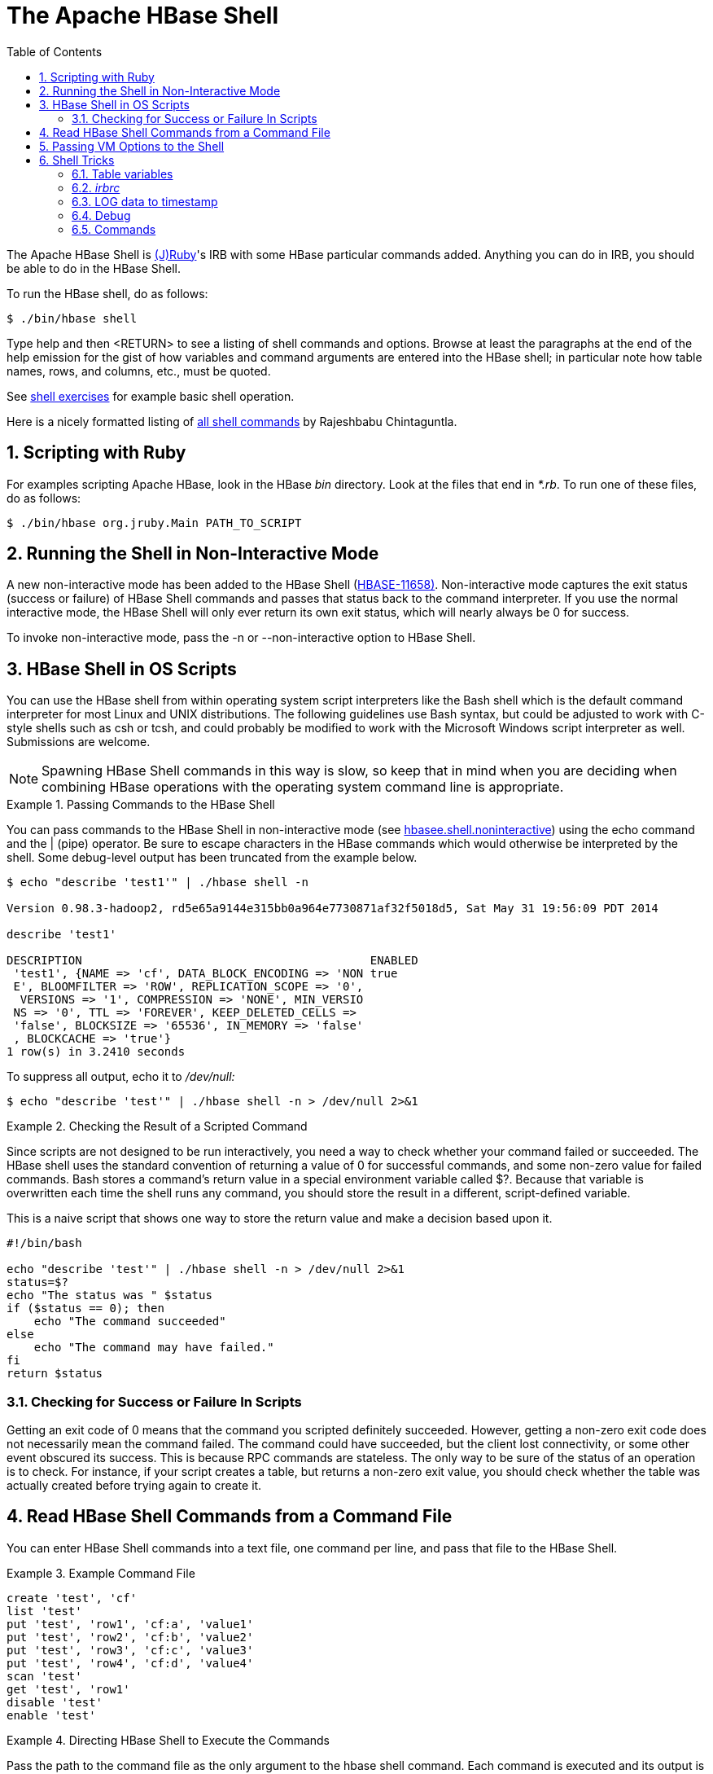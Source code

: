 ////
/**
 *
 * Licensed to the Apache Software Foundation (ASF) under one
 * or more contributor license agreements.  See the NOTICE file
 * distributed with this work for additional information
 * regarding copyright ownership.  The ASF licenses this file
 * to you under the Apache License, Version 2.0 (the
 * "License"); you may not use this file except in compliance
 * with the License.  You may obtain a copy of the License at
 *
 *     http://www.apache.org/licenses/LICENSE-2.0
 *
 * Unless required by applicable law or agreed to in writing, software
 * distributed under the License is distributed on an "AS IS" BASIS,
 * WITHOUT WARRANTIES OR CONDITIONS OF ANY KIND, either express or implied.
 * See the License for the specific language governing permissions and
 * limitations under the License.
 */
////

[[shell]]
= The Apache HBase Shell
:doctype: book
:numbered:
:toc: left
:icons: font
:experimental:
:docinfo1:


The Apache HBase Shell is link:http://jruby.org[(J)Ruby]'s IRB with some HBase particular commands added.
Anything you can do in IRB, you should be able to do in the HBase Shell.

To run the HBase shell, do as follows:

[source]
----
$ ./bin/hbase shell
----

Type +help+ and then +<RETURN>+ to see a listing of shell commands and options.
Browse at least the paragraphs at the end of the help emission for the gist of how variables and command arguments are entered into the HBase shell; in particular note how table names, rows, and columns, etc., must be quoted.

See <<shell_exercises,shell exercises>> for example basic shell operation. 

Here is a nicely formatted listing of link:http://learnhbase.wordpress.com/2013/03/02/hbase-shell-commands/[all shell
            commands] by Rajeshbabu Chintaguntla. 

[[scripting]]
== Scripting with Ruby

For examples scripting Apache HBase, look in the HBase [path]_bin_            directory.
Look at the files that end in [path]_*.rb_.
To run one of these files, do as follows:

[source]
----
$ ./bin/hbase org.jruby.Main PATH_TO_SCRIPT
----

== Running the Shell in Non-Interactive Mode

A new non-interactive mode has been added to the HBase Shell (link:https://issues.apache.org/jira/browse/HBASE-11658[HBASE-11658)].
Non-interactive mode captures the exit status (success or failure) of HBase Shell commands and passes that status back to the command interpreter.
If you use the normal interactive mode, the HBase Shell will only ever return its own exit status, which will nearly always be [literal]+0+ for success.

To invoke non-interactive mode, pass the +-n+ or +--non-interactive+ option to HBase Shell.

[[hbase.shell.noninteractive]]
== HBase Shell in OS Scripts

You can use the HBase shell from within operating system script interpreters like the Bash shell which is the default command interpreter for most Linux and UNIX distributions.
The following guidelines use Bash syntax, but could be adjusted to work with C-style shells such as csh or tcsh, and could probably be modified to work with the Microsoft Windows script interpreter as well.
Submissions are welcome.

NOTE: Spawning HBase Shell commands in this way is slow, so keep that in mind when you are deciding when combining HBase operations with the operating system command line is appropriate.

.Passing Commands to the HBase Shell
====
You can pass commands to the HBase Shell in non-interactive mode (see <<hbasee.shell.noninteractive,hbasee.shell.noninteractive>>) using the +echo+                command and the [literal]+|+ (pipe) operator.
Be sure to escape characters in the HBase commands which would otherwise be interpreted by the shell.
Some debug-level output has been truncated from the example below.

----
$ echo "describe 'test1'" | ./hbase shell -n
                
Version 0.98.3-hadoop2, rd5e65a9144e315bb0a964e7730871af32f5018d5, Sat May 31 19:56:09 PDT 2014

describe 'test1'

DESCRIPTION                                          ENABLED
 'test1', {NAME => 'cf', DATA_BLOCK_ENCODING => 'NON true
 E', BLOOMFILTER => 'ROW', REPLICATION_SCOPE => '0',
  VERSIONS => '1', COMPRESSION => 'NONE', MIN_VERSIO
 NS => '0', TTL => 'FOREVER', KEEP_DELETED_CELLS =>
 'false', BLOCKSIZE => '65536', IN_MEMORY => 'false'
 , BLOCKCACHE => 'true'}
1 row(s) in 3.2410 seconds
----

To suppress all output, echo it to [path]_/dev/null:_

----
$ echo "describe 'test'" | ./hbase shell -n > /dev/null 2>&1
----
====

.Checking the Result of a Scripted Command
====
Since scripts are not designed to be run interactively, you need a way to check whether your command failed or succeeded.
The HBase shell uses the standard convention of returning a value of [literal]+0+ for successful commands, and some non-zero value for failed commands.
Bash stores a command's return value in a special environment variable called [var]+$?+.
Because that variable is overwritten each time the shell runs any command, you should store the result in a different, script-defined variable.

This is a naive script that shows one way to store the return value and make a decision based upon it.

[source,bourne]
----

#!/bin/bash

echo "describe 'test'" | ./hbase shell -n > /dev/null 2>&1
status=$?
echo "The status was " $status  
if ($status == 0); then
    echo "The command succeeded"
else
    echo "The command may have failed."
fi
return $status
----
====

=== Checking for Success or Failure In Scripts

Getting an exit code of 0 means that the command you scripted definitely succeeded.
However, getting a non-zero exit code does not necessarily mean the command failed.
The command could have succeeded, but the client lost connectivity, or some other event obscured its success.
This is because RPC commands are stateless.
The only way to be sure of the status of an operation is to check.
For instance, if your script creates a table, but returns a non-zero exit value, you should check whether the table was actually created before trying again to create it.

== Read HBase Shell Commands from a Command File

You can enter HBase Shell commands into a text file, one command per line, and pass that file to the HBase Shell.

.Example Command File
====
----

create 'test', 'cf'
list 'test'
put 'test', 'row1', 'cf:a', 'value1'
put 'test', 'row2', 'cf:b', 'value2'
put 'test', 'row3', 'cf:c', 'value3'
put 'test', 'row4', 'cf:d', 'value4'
scan 'test'
get 'test', 'row1'
disable 'test'
enable 'test'
----
====

.Directing HBase Shell to Execute the Commands
====
Pass the path to the command file as the only argument to the +hbase
                    shell+ command.
Each command is executed and its output is shown.
If you do not include the +exit+ command in your script, you are returned to the HBase shell prompt.
There is no way to programmatically check each individual command for success or failure.
Also, though you see the output for each command, the commands themselves are not echoed to the screen so it can be difficult to line up the command with its output.

----

$ ./hbase shell ./sample_commands.txt
0 row(s) in 3.4170 seconds

TABLE
test
1 row(s) in 0.0590 seconds

0 row(s) in 0.1540 seconds

0 row(s) in 0.0080 seconds

0 row(s) in 0.0060 seconds

0 row(s) in 0.0060 seconds

ROW                   COLUMN+CELL
 row1                 column=cf:a, timestamp=1407130286968, value=value1
 row2                 column=cf:b, timestamp=1407130286997, value=value2
 row3                 column=cf:c, timestamp=1407130287007, value=value3
 row4                 column=cf:d, timestamp=1407130287015, value=value4
4 row(s) in 0.0420 seconds

COLUMN                CELL
 cf:a                 timestamp=1407130286968, value=value1
1 row(s) in 0.0110 seconds

0 row(s) in 1.5630 seconds

0 row(s) in 0.4360 seconds
----
====

== Passing VM Options to the Shell

You can pass VM options to the HBase Shell using the [code]+HBASE_SHELL_OPTS+            environment variable.
You can set this in your environment, for instance by editing [path]_~/.bashrc_, or set it as part of the command to launch HBase Shell.
The following example sets several garbage-collection-related variables, just for the lifetime of the VM running the HBase Shell.
The command should be run all on a single line, but is broken by the [literal]+\+ character, for readability.

----

$ HBASE_SHELL_OPTS="-verbose:gc -XX:+PrintGCApplicationStoppedTime -XX:+PrintGCDateStamps \ 
  -XX:+PrintGCDetails -Xloggc:$HBASE_HOME/logs/gc-hbase.log" ./bin/hbase shell
----

== Shell Tricks

=== Table variables

HBase 0.95 adds shell commands that provide a jruby-style object-oriented references for tables.
Previously all of the shell commands that act upon a table have a procedural style that always took the name of the table as an argument.
HBase 0.95 introduces the ability to assign a table to a jruby variable.
The table reference can be used to perform data read write operations such as puts, scans, and gets well as admin functionality such as disabling, dropping, describing tables. 

For example, previously you would always specify a table name:

----

hbase(main):000:0> create ‘t’, ‘f’
0 row(s) in 1.0970 seconds
hbase(main):001:0> put 't', 'rold', 'f', 'v'
0 row(s) in 0.0080 seconds

hbase(main):002:0> scan 't' 
ROW                                COLUMN+CELL                                                                                      
 rold                              column=f:, timestamp=1378473207660, value=v                                                      
1 row(s) in 0.0130 seconds

hbase(main):003:0> describe 't'
DESCRIPTION                                                                           ENABLED                                       
 't', {NAME => 'f', DATA_BLOCK_ENCODING => 'NONE', BLOOMFILTER => 'ROW', REPLICATION_ true                                          
 SCOPE => '0', VERSIONS => '1', COMPRESSION => 'NONE', MIN_VERSIONS => '0', TTL => '2                                               
 147483647', KEEP_DELETED_CELLS => 'false', BLOCKSIZE => '65536', IN_MEMORY => 'false                                               
 ', BLOCKCACHE => 'true'}                                                                                 
1 row(s) in 1.4430 seconds

hbase(main):004:0> disable 't'
0 row(s) in 14.8700 seconds

hbase(main):005:0> drop 't'
0 row(s) in 23.1670 seconds

hbase(main):006:0>
----

Now you can assign the table to a variable and use the results in jruby shell code.

----

hbase(main):007 > t = create 't', 'f'
0 row(s) in 1.0970 seconds

=> Hbase::Table - t
hbase(main):008 > t.put 'r', 'f', 'v'
0 row(s) in 0.0640 seconds
hbase(main):009 > t.scan
ROW                           COLUMN+CELL                                                                        
 r                            column=f:, timestamp=1331865816290, value=v                                        
1 row(s) in 0.0110 seconds
hbase(main):010:0> t.describe
DESCRIPTION                                                                           ENABLED                                       
 't', {NAME => 'f', DATA_BLOCK_ENCODING => 'NONE', BLOOMFILTER => 'ROW', REPLICATION_ true                                          
 SCOPE => '0', VERSIONS => '1', COMPRESSION => 'NONE', MIN_VERSIONS => '0', TTL => '2                                               
 147483647', KEEP_DELETED_CELLS => 'false', BLOCKSIZE => '65536', IN_MEMORY => 'false                                               
 ', BLOCKCACHE => 'true'}                                                                                 
1 row(s) in 0.0210 seconds
hbase(main):038:0> t.disable
0 row(s) in 6.2350 seconds
hbase(main):039:0> t.drop
0 row(s) in 0.2340 seconds
----

If the table has already been created, you can assign a Table to a variable by using the get_table method:

----

hbase(main):011 > create 't','f'
0 row(s) in 1.2500 seconds

=> Hbase::Table - t
hbase(main):012:0> tab = get_table 't'
0 row(s) in 0.0010 seconds

=> Hbase::Table - t
hbase(main):013:0> tab.put ‘r1’ ,’f’, ‘v’ 
0 row(s) in 0.0100 seconds
hbase(main):014:0> tab.scan
ROW                                COLUMN+CELL                                                                                      
 r1                                column=f:, timestamp=1378473876949, value=v                                                      
1 row(s) in 0.0240 seconds
hbase(main):015:0>
----

The list functionality has also been extended so that it returns a list of table names as strings.
You can then use jruby to script table operations based on these names.
The list_snapshots command also acts similarly.

----

hbase(main):016 > tables = list(‘t.*’)
TABLE                                                                                                                               
t                                                                                                                                   
1 row(s) in 0.1040 seconds

=> #<#<Class:0x7677ce29>:0x21d377a4>
hbase(main):017:0> tables.map { |t| disable t ; drop  t}
0 row(s) in 2.2510 seconds

=> [nil]
hbase(main):018:0>
----

=== [path]_irbrc_

Create an [path]_.irbrc_ file for yourself in your home directory.
Add customizations.
A useful one is command history so commands are save across Shell invocations:

----

$ more .irbrc
require 'irb/ext/save-history'
IRB.conf[:SAVE_HISTORY] = 100
IRB.conf[:HISTORY_FILE] = "#{ENV['HOME']}/.irb-save-history"
----

See the +ruby+ documentation of [path]_.irbrc_ to learn about other possible configurations. 

=== LOG data to timestamp

To convert the date '08/08/16 20:56:29' from an hbase log into a timestamp, do:

----

hbase(main):021:0> import java.text.SimpleDateFormat
hbase(main):022:0> import java.text.ParsePosition
hbase(main):023:0> SimpleDateFormat.new("yy/MM/dd HH:mm:ss").parse("08/08/16 20:56:29", ParsePosition.new(0)).getTime() => 1218920189000
----

To go the other direction:

----

hbase(main):021:0> import java.util.Date
hbase(main):022:0> Date.new(1218920189000).toString() => "Sat Aug 16 20:56:29 UTC 2008"
----

To output in a format that is exactly like that of the HBase log format will take a little messing with link:http://download.oracle.com/javase/6/docs/api/java/text/SimpleDateFormat.html[SimpleDateFormat]. 

=== Debug

==== Shell debug switch

You can set a debug switch in the shell to see more output -- e.g.
more of the stack trace on exception -- when you run a command:

[source]
----
hbase> debug <RETURN>
----

==== DEBUG log level

To enable DEBUG level logging in the shell, launch it with the +-d+ option.

[source]
----
$ ./bin/hbase shell -d
----

=== Commands

==== count

Count command returns the number of rows in a table.
It's quite fast when configured with the right CACHE 

[source]
----
hbase> count '<tablename>', CACHE => 1000
----                    

The above count fetches 1000 rows at a time.
Set CACHE lower if your rows are big.
Default is to fetch one row at a time. 
